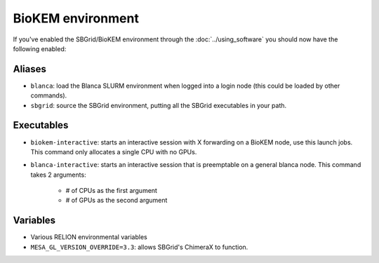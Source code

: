 BioKEM environment
==================

If you've enabled the SBGrid/BioKEM environment through the :doc:`../using_software` you should now have the following enabled:

Aliases
-------
- ``blanca``: load the Blanca SLURM environment when logged into a login node (this could be loaded by other commands).
- ``sbgrid``: source the SBGrid environment, putting all the SBGrid executables in your path.

Executables
-----------
- ``biokem-interactive``: starts an interactive session with X forwarding on a BioKEM node, use this launch jobs. This command only allocates a single CPU with no GPUs.
- ``blanca-interactive``: starts an interactive session that is preemptable on a general blanca node. This command takes 2 arguments:

    - # of CPUs as the first argument
    - # of GPUs as the second argument

Variables
---------
- Various RELION environmental variables
- ``MESA_GL_VERSION_OVERRIDE=3.3``: allows SBGrid's ChimeraX to function.
